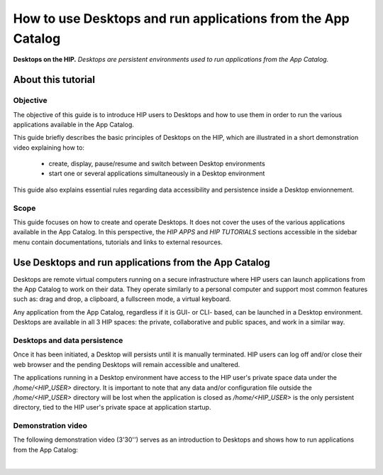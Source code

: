 How to use Desktops and run applications from the App Catalog 
**************************************************************

.. figure:: /guides/art/GUIDE_How_to_use_Desktops_and_run_applications_from_the_App_Catalog/GUIDE_desktops_header.png
	:width: 600px
	:align: center

	**Desktops on the HIP.** *Desktops are persistent environments used to run applications from the App Catalog.*

About this tutorial
====================

Objective
---------

The objective of this guide is to introduce HIP users to Desktops and how to use them 
in order to run the various applications available in the App Catalog.

This guide briefly describes the basic principles of Desktops on the HIP, which are illustrated in a short
demonstration video explaining how to: 

	* create, display, pause/resume and switch between Desktop environments
	* start one or several applications simultaneously in a Desktop environment

This guide also explains essential rules regarding data accessibility and persistence inside a Desktop envionnement.  

Scope 
------

This guide focuses on how to create and operate Desktops. It does not cover the uses of the various applications available in the App Catalog.
In this perspective, the *HIP APPS* and *HIP TUTORIALS* sections accessible in the sidebar menu contain documentations, tutorials and
links to external resources.

Use Desktops and run applications from the App Catalog
=======================================================

Desktops are remote virtual computers running on a secure infrastructure where HIP users can launch applications from the App Catalog
to work on their data. 
They operate similarly to a personal computer and support most common features such as: drag and drop, a clipboard, a fullscreen mode, a virtual keyboard.

Any application from the App Catalog, regardless if it is GUI- or CLI- based, can be launched in a Desktop environment.
Desktops are available in all 3 HIP spaces: the private, collaborative and public spaces, and work in a similar way.

Desktops and data persistence
-----------------------------

Once it has been initiated, a Desktop will persists until it is manually terminated. HIP users can log off and/or close their web browser and
the pending Desktops will remain accessible and unaltered.

The applications running in a Desktop environment have access to the HIP user's private space data under the */home/<HIP_USER>* directory.
It is important to note that any data and/or configuration file outside the */home/<HIP_USER>* directory will be lost when the application is closed
as */home/<HIP_USER>* is the only persistent directory, tied to the HIP user's private space at application startup.

Demonstration video
--------------------

The following demonstration video (3'30'') serves as an introduction to Desktops and shows how to run applications from the App Catalog:  

.. raw:: html

   <center>	
   <video width="680"  poster="todo.png" controls>
   <source src="todo.mp4" type="video/mp4">
   Your browser does not support the video tag.
   </video>
   </center>
	
|






